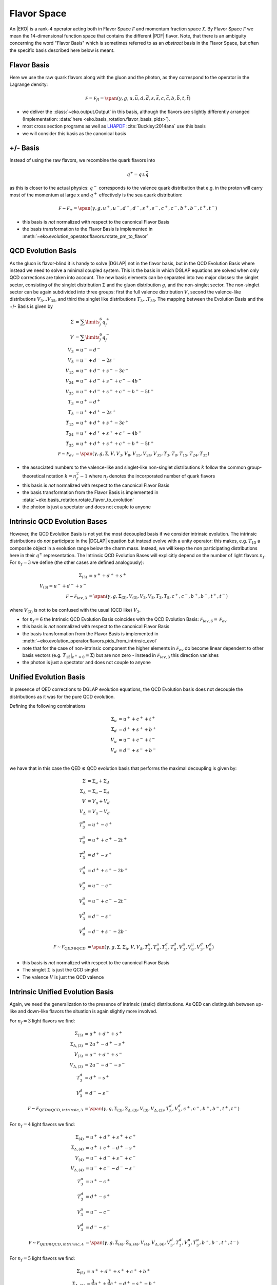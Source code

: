 Flavor Space
============

An |EKO| is a rank-4 operator acting both in Flavor Space :math:`\mathcal F`
and momentum fraction space :math:`\mathcal X`.
By Flavor Space :math:`\mathcal F` we mean the 14-dimensional function space that contains
the different |PDF| flavor. Note, that there is an ambiguity concerning the
word "Flavor Basis" which is sometimes referred to as an *abstract* basis
in the Flavor Space, but often the specific basis described here below is meant.

Flavor Basis
------------

Here we use the raw quark flavors along with the gluon and the photon, as they correspond to the
operator in the Lagrange density:

.. math ::
    \mathcal F = \mathcal F_{fl} = \span(\gamma, g, u, \bar u, d, \bar d, s, \bar s, c, \bar c, b, \bar b, t, \bar t)

- we deliver the :class:`~eko.output.Output` in this basis, although the flavors are
  slightly differently arranged (Implementation: :data:`here <eko.basis_rotation.flavor_basis_pids>`).
- most cross section programs as well as `LHAPDF <https://lhapdf.hepforge.org/>`_ :cite:`Buckley:2014ana` use this basis
- we will consider this basis as the canonical basis

+/- Basis
---------

Instead of using the raw flavors, we recombine the quark flavors into

.. math ::
    q^\pm = q \pm \bar q

as this is closer to the actual physics: :math:`q^-` corresponds to the valence quark distribution
that e.g. in the proton will carry most of the momentum at large x and :math:`q^+` effectively is the
sea quark distribution:

.. math ::
    \mathcal F \sim \mathcal F_{\pm} = \span(\gamma, g, u^+, u^-, d^+, d^-, s^+, s^-, c^+, c^-, b^+, b^-, t^+, t^-)

- this basis is *not* normalized with respect to the canonical Flavor Basis
- the basis transformation to the Flavor Basis is implemented in
  :meth:`~eko.evolution_operator.flavors.rotate_pm_to_flavor`

QCD Evolution Basis
-------------------

As the gluon is flavor-blind it is handy to solve |DGLAP| not in the flavor basis,
but in the QCD Evolution Basis where instead we need to solve a minimal coupled system.
This is the basis in which DGLAP equations are solved when only QCD corrections are taken into account.
The new basis elements can be separated into two major classes: the singlet sector, consisting of the
singlet distribution :math:`\Sigma` and the gluon distribution :math:`g`, and the non-singlet
sector. The non-singlet sector can be again subdivided into three groups: first the full
valence distribution :math:`V`, second the valence-like distributions
:math:`V_3 \ldots V_{35}`, and third the singlet like distributions :math:`T_3 \ldots T_{35}`.
The mapping between the Evolution Basis and the +/- Basis is given by

.. math ::
    \Sigma &= \sum\limits_{j}^6 q_j^+\\
    V &= \sum\limits_{j}^6 q_j^-\\
    V_3 &= u^- - d^-\\
    V_8 &= u^- + d^- - 2 s^-\\
    V_{15} &= u^- + d^- + s^- - 3 c^-\\
    V_{24} &= u^- + d^- + s^- + c^- - 4 b^-\\
    V_{35} &= u^- + d^- + s^- + c^- + b^- - 5 t^-\\
    T_3 &= u^+ - d^+\\
    T_8 &= u^+ + d^+ - 2 s^+\\
    T_{15} &= u^+ + d^+ + s^+ - 3 c^+\\
    T_{24} &= u^+ + d^+ + s^+ + c^+ - 4 b^+\\
    T_{35} &= u^+ + d^+ + s^+ + c^+ + b^+ - 5 t^+\\
    \mathcal F \sim \mathcal F_{ev} &= \span(\gamma, g, \Sigma, V, V_{3}, V_{8}, V_{15}, V_{24}, V_{35}, T_{3}, T_{8}, T_{15}, T_{24}, T_{35})


- the associated numbers to the valence-like and singlet-like non-singlet distributions
  :math:`k` follow the common group-theoretical notation :math:`k = n_f^2 - 1`
  where :math:`n_f` denotes the incorporated number of quark flavors
- this basis is *not* normalized with respect to the canonical Flavor Basis
- the basis transformation from the Flavor Basis is implemented in
  :data:`~eko.basis_rotation.rotate_flavor_to_evolution`
- the photon is just a spectator and does not couple to anyone

Intrinsic QCD Evolution Bases
-----------------------------

However, the QCD Evolution Basis is not yet the most decoupled basis if we consider intrinsic evolution.
The intrinsic distributions do *not* participate in the |DGLAP| equation but instead evolve with a unity operator:
this makes, e.g. :math:`T_{15}` a composite object in a evolution range below the charm mass.
Instead, we will keep the non participating distributions here in their :math:`q^\pm` representation.
The Intrinsic QCD Evolution Bases will explicitly depend on the number of light flavors :math:`n_f`.
For :math:`n_f=3` we define (the other cases are defined analogously):

.. math ::
  \Sigma_{(3)} &= u^+ + d^+ +s^+\\
  V_{(3)} = u^- + d^- + s^-\\
  \mathcal F \sim  \mathcal F_{iev,3} &= \span(\gamma, g, \Sigma_{(3)}, V_{(3)}, V_3, V_8, T_3, T_8, c^+, c^-, b^+, b^-, t^+, t^-)

where :math:`V_{(3)}` is not to be confused with the usual (QCD like) :math:`V_3`.

- for :math:`n_f=6` the Intrinsic QCD Evolution Basis coincides with the QCD Evolution Basis: :math:`\mathcal F_{iev,6} = \mathcal F_{ev}`
- this basis is *not* normalized with respect to the canonical Flavor Basis
- the basis transformation from the Flavor Basis is implemented in
  :meth:`~eko.evolution_operator.flavors.pids_from_intrinsic_evol`
- note that for the case of non-intrinsic component the higher elements in :math:`\mathcal F_{ev}` do become linear dependent
  to other basis vectors (e.g. :math:`\left. T_{15}\right|_{c^+ = 0} = \Sigma`) but are non zero - instead in :math:`\mathcal F_{iev,3}`
  this direction vanishes
- the photon is just a spectator and does not couple to anyone


Unified Evolution Basis
-----------------------

In presence of QED corrections to DGLAP evolution equations,
the QCD Evolution basis does not decouple the distributions
as it was for the pure QCD evolution.

Defining the following combinations

.. math ::
  \Sigma_u & = u^+ + c^+ + t^+ \\
  \Sigma_d & = d^+ + s^+ + b^+ \\
  V_u & = u^- + c^- + t^- \\
  V_d & = d^- + s^- + b^- \\

we have that in this case the QED :math:`\otimes` QCD evolution basis that performs the maximal decoupling is given by:

.. math ::
  \Sigma &= \Sigma_u + \Sigma_d \\
  \Sigma_{\Delta} &= \Sigma_u - \Sigma_d \\
  V &= V_u + V_d \\
  V_{\Delta} &= V_u - V_d \\
  T_3^u &=u^+ - c^+ \\
  T_8^u &=u^+ + c^+ - 2t^+ \\
  T_3^d &=d^+ - s^+ \\
  T_8^d &=d^+ + s^+ - 2b^+ \\
  V_3^u &=u^- - c^- \\
  V_8^u &=u^- + c^- - 2t^- \\
  V_3^d &=d^- - s^- \\
  V_8^d &=d^- + s^- - 2b^- \\
  \mathcal F \sim  \mathcal F_{QED\otimes QCD} &= \span(\gamma, g, \Sigma, \Sigma_{\Delta}, V, V_{\Delta}, T_3^u, T_8^u, T_3^d, T_8^d, V_3^u, V_8^u, V_3^d, V_8^d)


- this basis is *not* normalized with respect to the canonical Flavor Basis
- The singlet :math:`\Sigma` is just the QCD singlet
- The valence :math:`V` is just the QCD valence


Intrinsic Unified Evolution Basis
---------------------------------

Again, we need the generalization to the presence of intrinsic (static) distributions.
As QED can distinguish between up-like and down-like flavors the situation is again slightly
more involved.

For :math:`n_f=3` light flavors we find:

.. math ::
  \Sigma_{(3)} &= u^+ + d^+ + s^+\\
  \Sigma_{\Delta,(3)} &= 2u^+ - d^+ - s^+ \\
  V_{(3)} &= u^- + d^- + s^-\\
  V_{\Delta,(3)} &= 2u^- - d^- - s^-\\
  T_3^d &=d^+ - s^+ \\
  V_3^d &=d^- - s^- \\
  \mathcal F \sim  \mathcal F_{QED\otimes QCD,intrinsic,3} &= \span(\gamma, g, \Sigma_{(3)}, \Sigma_{\Delta,(3)}, V_{(3)}, V_{\Delta,(3)}, T_3^d, V_3^d, c^+, c^-, b^+, b^-, t^+, t^-)

For :math:`n_f=4` light flavors we find:

.. math ::
  \Sigma_{(4)} &= u^+ + d^+ + s^+ + c^+\\
  \Sigma_{\Delta,(4)} &= u^+ + c^+ - d^+ - s^+\\
  V_{(4)} &= u^- + d^- + s^- + c^-\\
  V_{\Delta,(4)} &= u^- + c^- - d^- - s^-\\
  T_3^u &=u^+ - c^+ \\
  T_3^d &=d^+ - s^+ \\
  V_3^u &=u^- - c^- \\
  V_3^d &=d^- - s^- \\
  \mathcal F \sim  \mathcal F_{QED\otimes QCD,intrinsic,4} &= \span(\gamma, g, \Sigma_{(4)}, \Sigma_{\Delta,(4)}, V_{(4)}, V_{\Delta,(4)}, V_3^d, T_3^d, V_3^u, T_3^u, b^+, b^-, t^+, t^-)

For :math:`n_f=5` light flavors we find:

.. math ::
  \Sigma_{(5)} &= u^+ + d^+ + s^+ + c^+ + b^+\\
  \Sigma_{\Delta,(5)} &= \frac{3}{2}u^+ + \frac{3}{2}c^+ - d^+ -s^+ - b^+\\
  V_{(5)} &= u^- + d^- + s^- + c^- + b^-\\
  V_{\Delta,(5)} &= \frac{3}{2}u^- + \frac{3}{2}c^- - d^- -s^- - b^-\\
  T_3^u &=u^+ - c^+ \\
  T_3^d &=d^+ - s^+ \\
  V_3^u &=u^- - c^- \\
  V_3^d &=d^- - s^- \\
  T_8^d &=d^+ + s^+ - 2b^+ \\
  V_8^d &=d^- + s^- - 2b^- \\
  \mathcal F \sim  \mathcal F_{QED\otimes QCD,intrinsic,5} &= \span(\gamma, g, \Sigma_{(4)}, \Sigma_{\Delta,(4)}, V_{(4)}, V_{\Delta,(4)}, V_3^d, T_3^d, V_3^u, T_3^u, T_8^d, V_8^d, t^+, t^-)

For :math:`n_f=6` light flavors the intrinsic QED :math:`\otimes` QCD Evolution Basis coincides with the QED :math:`\otimes` QCD Evolution Basis.

- this basis is *not* normalized with respect to the canonical Flavor Basis
- the basis transformation from the Flavor Basis is implemented in
  :meth:`~eko.evolution_operator.flavors.pids_from_intrinsic_evol`
- the factors 3/2 in the definition of :math:`V_{0,(5)}` and :math:`T_{0,(5)}` are needed in order to have an orthogonal basis for :math:`n_f=5`

Other Bases
-----------

In an |PDF| fitting environment sometimes yet different bases are used to enforce or improve positivity
of the |PDF| :cite:`Candido:2020yat`. E.g. :cite:`Giele:2002hx` uses

.. math ::
    u_v = u^-, d_v = d^-, L_+ = 2(\bar u + \bar d), L_- = \bar d - \bar u, s^+, c^+, b^+, g

Operator Bases
--------------

An |EKO| :math:`\mathbf E` is an operator in the Flavor Space :math:`\mathcal F` mapping one vector onto an other:

.. math ::
    \mathbf E \in \mathcal F \otimes \mathcal F

since evolution can (and will) mix flavors. To specify the basis for these operators we need to specify the basis
for both the input and output space.

Operator Flavor Basis
^^^^^^^^^^^^^^^^^^^^^

- here we mean :ref:`theory/FlavorSpace:Flavor Basis` both in the input and the output space
- the :class:`~eko.output.Output` is delivered in this basis
- this basis has :math:`(2n_f+ 1)^2 = 13^2 = 169` elements
- this basis can span arbitrary thresholds

Operator Anomalous Dimension Basis
^^^^^^^^^^^^^^^^^^^^^^^^^^^^^^^^^^

- here we mean the true underlying physical basis where elements correspond to the different splitting functions,
  i.e. :math:`\mathbf{E}_S, E_{ns,v}, E_{ns,+}, E_{ns,-}`
- this basis has 4 elements in |LO|, 6 elements in |NLO| and its maximum 7 elements after |NNLO|
- this basis can *not* span any threshold but can only be used for a *fixed* number of flavors
- all actual computations are done in this basis

Operator Intrinsic QCD Evolution Basis
^^^^^^^^^^^^^^^^^^^^^^^^^^^^^^^^^^^^^^

- here we mean :ref:`theory/FlavorSpace:Intrinsic QCD Evolution Bases` both in the input and the output space
- this basis does **not** coincide with the :ref:`theory/FlavorSpace:Operator Anomalous Dimension Basis` as the decision on which operator of that
  basis is used is a non-trivial decision - see :doc:`Matching`
- this basis has :math:`2n_f+ 3 = 15` elements
- this basis can span arbitrary thresholds
